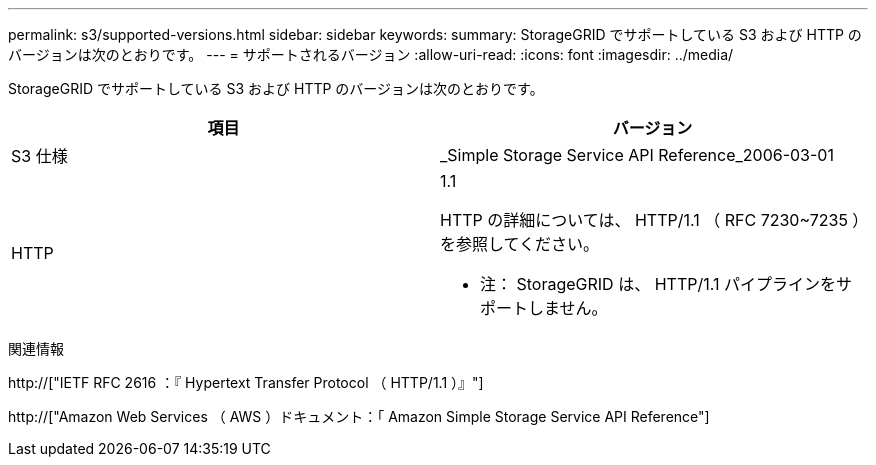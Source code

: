 ---
permalink: s3/supported-versions.html 
sidebar: sidebar 
keywords:  
summary: StorageGRID でサポートしている S3 および HTTP のバージョンは次のとおりです。 
---
= サポートされるバージョン
:allow-uri-read: 
:icons: font
:imagesdir: ../media/


[role="lead"]
StorageGRID でサポートしている S3 および HTTP のバージョンは次のとおりです。

|===
| 項目 | バージョン 


 a| 
S3 仕様
 a| 
_Simple Storage Service API Reference_2006-03-01



 a| 
HTTP
 a| 
1.1

HTTP の詳細については、 HTTP/1.1 （ RFC 7230~7235 ）を参照してください。

* 注： StorageGRID は、 HTTP/1.1 パイプラインをサポートしません。

|===
.関連情報
http://["IETF RFC 2616 ：『 Hypertext Transfer Protocol （ HTTP/1.1 ）』"]

http://["Amazon Web Services （ AWS ）ドキュメント：「 Amazon Simple Storage Service API Reference"]
